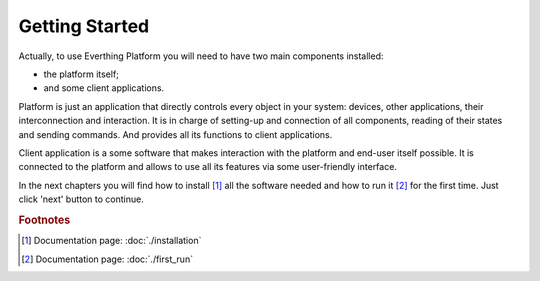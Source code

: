 Getting Started
===============

Actually, to use Everthing Platform you will need to have two main
components installed:

- the platform itself;
- and some client applications.

Platform is just an application that directly controls every object
in your system: devices, other applications, their interconnection and
interaction. It is in charge of setting-up and connection of all
components, reading of their states and sending commands. And provides
all its functions to client applications.

Client application is a some software that makes interaction with the
platform and end-user itself possible. It is connected to the platform
and allows to use all its features via some user-friendly interface.

In the next chapters you will find how to install [#f1]_ all the software
needed and how to run it [#f2]_ for the first time. Just click 'next'
button to continue.

.. rubric:: Footnotes

.. [#f1] Documentation page: :doc:`./installation`
.. [#f2] Documentation page: :doc:`./first_run`
